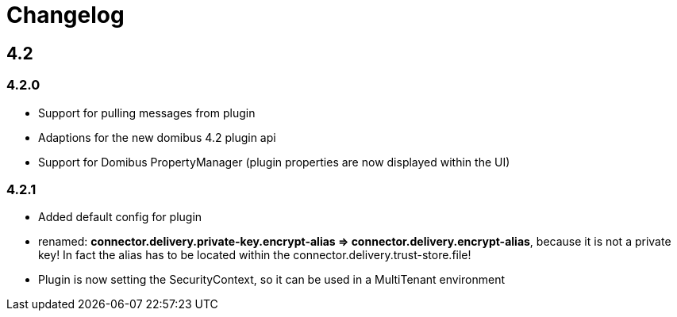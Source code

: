 = Changelog

== 4.2

=== 4.2.0

 * Support for pulling messages from plugin
 * Adaptions for the new domibus 4.2 plugin api
 * Support for Domibus PropertyManager (plugin properties are now displayed within the UI)


=== 4.2.1

 * Added default config for plugin
 * renamed: **connector.delivery.private-key.encrypt-alias => connector.delivery.encrypt-alias**, because it is not a private key! In fact the alias has to be located within the connector.delivery.trust-store.file!
 * Plugin is now setting the SecurityContext, so it can be used in a MultiTenant environment
